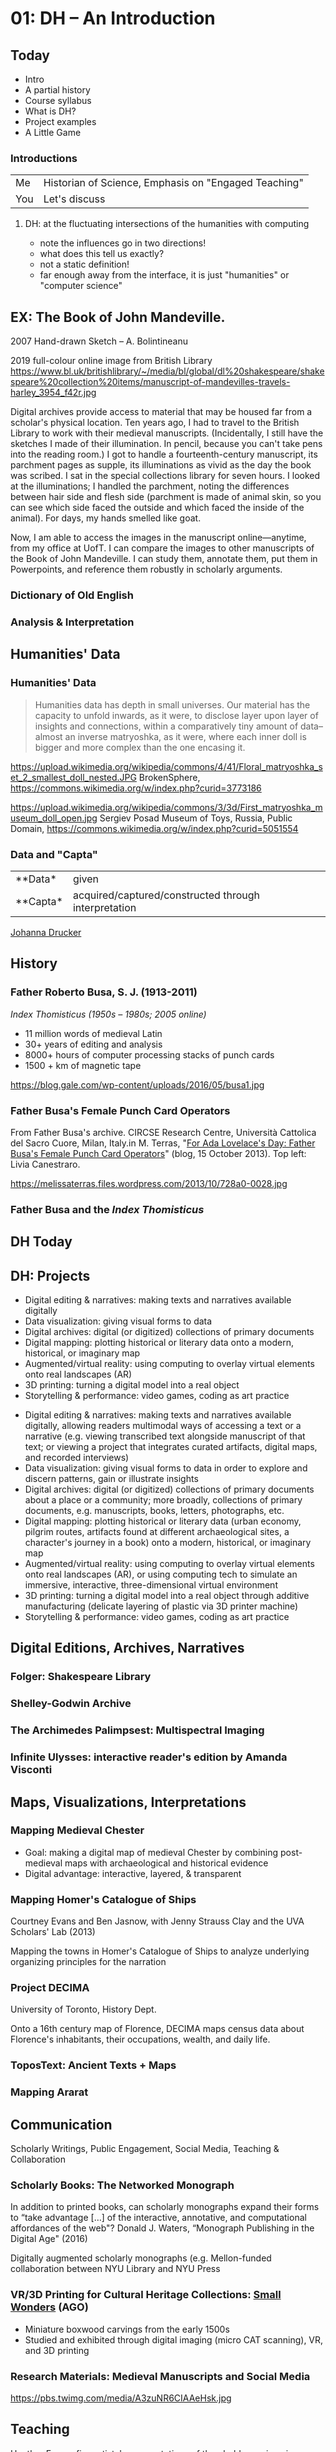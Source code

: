 #+STARTUP: customtime
#+HUGO_BASE_DIR: ./website/
#+HUGO_SECTION: slides
#+HUGO_STATIC_IMAGES: Images
#+HUGO_MENU: :menu main :parent Assignments
#+HUGO_AUTO_SET_LASTMOD: t
#+REVEAL_SINGLE_FILE: t
#+HUVEAL_BASEURL_PREFIX
* COMMENT Hugo Instructions
:PROPERTIES:
:CUSTOM_ID: hugo-instructions-16ed
:END:
- Every exportable entry must have the ~EXPORT_FILE_NAME~ property set before export.
- I should write some code to shunt this stuff to ox-huveal instead of ox-hugo.  This is a project for another time.
- interestingly, I probably don't want to set ox-hugo-auto-export-on-save for this file, because my most urgent need is going to be to export local reveal files.  Exporting to hugo -- or huveal if I can figure that out -- will be difficult.
- so, maybe I want to repurpose some of the auto-export code for use with my lectures!


** Check out this elisp code if you're having trouble

#+begin_src emacs-lisp
(use-package ox-hugo-auto-export)

#+end_src

#+RESULTS:


* 01: DH --  An Introduction
:PROPERTIES:
:EXPORT_FILE_NAME: 01-intro
:CUSTOM_ID: 01-dh--an-introduction-a964
:END:

** Today
:PROPERTIES:
:CUSTOM_ID: today-6959
:END:
 - Intro       
 - A partial history 
 - Course syllabus 
 - What is DH? 
 - Project examples
 - A Little Game
*** Introductions

| Me  | Historian of Science, Emphasis on "Engaged Teaching" |
| You | Let's discuss                                        |


**** DH: at the fluctuating intersections of the humanities with computing
   :PROPERTIES:
   :CUSTOM_ID: dh-at-the-fluctuating-intersections-of-the-humanities-with-computing
   :END:

[[./images/hum-cs-interface.svg]]
#+begin_notes
- note the influences go in two directions!
- what does this tell us exactly?
- not a static definition!
- far enough away from the interface, it is just "humanities" or "computer science"
#+end_notes
** EX: The Book of John Mandeville.
:PROPERTIES:
:CUSTOM_ID: british-library-ms.-harley-3954.-the-book-of-john-mandeville.
:END:
@@html:<div class="paired fragment appear">@@
2007 Hand-drawn Sketch -- A. Bolintineanu
[[./images/a-bolintineanu-sketch.jpg]]

@@html:</div><div class="paired fragment appear">@@
2019 full-colour online image from British Library
https://www.bl.uk/britishlibrary/~/media/bl/global/dl%20shakespeare/shakespeare%20collection%20items/manuscript-of-mandevilles-travels-harley_3954_f42r.jpg
@@html:</div>@@


#+begin_notes
Digital archives provide access to material that may be housed far from a scholar's physical location. Ten years ago, I had to travel to the British Library to work with their medieval manuscripts. (Incidentally, I still have the sketches I made of their illumination. In pencil, because you can't take pens into the reading room.) I got to handle a fourteenth-century manuscript, its parchment pages as supple, its illuminations as vivid as the day the book was scribed. I sat in the special collections library for seven hours. I looked at the illuminations; I handled the parchment, noting the differences between hair side and flesh side (parchment is made of animal skin, so you can see which side faced the outside and which faced the inside of the animal). For days, my hands smelled like goat.

Now, I am able to access the images in the manuscript online---anytime, from my office at UofT. I can compare the images to other manuscripts of the Book of John Mandeville. I can study them, annotate them, put them in Powerpoints, and reference them robustly in scholarly arguments.
#+end_notes


*** Dictionary of Old English
  :PROPERTIES:
  :CUSTOM_ID: dictionary-of-old-english
  :style: page-break-before:always; 
  :END:
[[./images/doe-a-to-i-20190505.png]]
*** Analysis & Interpretation
  :PROPERTIES:
  :CUSTOM_ID: analysis-interpretation
  :style: page-break-before:always; 
  :END:

[[./images/annot-vis.png]]

** Humanities' Data
:PROPERTIES:
:CUSTOM_ID: humanities-data
:style: page-break-before:always; 
:END:

[[./images/h-data-types-graphic.png]]

*** Humanities' Data
:PROPERTIES:
:CUSTOM_ID: humanities-data-1
:style: page-break-before:always; 
:END:

#+begin_quote
Humanities data has depth in small universes. Our material has the capacity to unfold inwards, as it were, to disclose layer upon layer of insights and connections, within a comparatively tiny amount of data--almost an inverse matryoshka, as it were, where each inner doll is bigger and more complex than the one encasing it.
#+end_quote

@@html:<div class="paired fragment appear">@@
https://upload.wikimedia.org/wikipedia/commons/4/41/Floral_matryoshka_set_2_smallest_doll_nested.JPG
BrokenSphere, https://commons.wikimedia.org/w/index.php?curid=3773186

@@html:</div><div class="paired fragment appear">@@
https://upload.wikimedia.org/wikipedia/commons/3/3d/First_matryoshka_museum_doll_open.jpg
Sergiev Posad Museum of Toys, Russia, Public Domain, https://commons.wikimedia.org/w/index.php?curid=5051554
@@html:</div>@@



*** Data and "Capta"
:PROPERTIES:
:CUSTOM_ID: data-in-medieval-studies
:style: page-break-before:always; 
:END:


| **Data*  | given                                                |
| **Capta* | acquired/captured/constructed through interpretation |

[[http://www.digitalhumanities.org/dhq/vol/5/1/000091/000091.html][Johanna Drucker]]

** History
:PROPERTIES:
:CUSTOM_ID: history
:END:

[[./images/dh-timeline.png]]

*** Father Roberto Busa, S. J. (1913-2011)
:PROPERTIES:
:CUSTOM_ID: father-roberto-busa
:END:

@@html:<div class="paired fragment appear">@@
 /Index Thomisticus (1950s -- 1980s; 2005 online)/

- 11 million words of medieval Latin
- 30+ years of editing and analysis
- 8000+ hours of computer processing stacks of punch cards
- 1500 + km of magnetic tape
@@html:</div><div class="paired fragment appear">@@
https://blog.gale.com/wp-content/uploads/2016/05/busa1.jpg
@@html:</div>@@


*** Father Busa's Female Punch Card Operators
:PROPERTIES:
:CUSTOM_ID: punch-1
:END:

#+ATTR_HTML: :class paired
From Father Busa's archive. CIRCSE Research Centre, Università Cattolica del Sacro Cuore, Milan, Italy.in M. Terras, "[[https://melissaterras.org/2013/10/15/for-ada-lovelace-day-father-busas-female-punch-card-operatives/][For Ada Lovelace's Day: Father Busa's Female Punch Card Operators]]" (blog, 15 October 2013). Top left: Livia Canestraro.

#+ATTR_HTML: :class paired
https://melissaterras.files.wordpress.com/2013/10/728a0-0028.jpg

*** Father Busa and the /Index Thomisticus/
:PROPERTIES:
:CUSTOM_ID: father-busa-and-the-index-thomisticus
:END:
[[./images/index-thom-online.png]]
** DH Today
:PROPERTIES:
:CUSTOM_ID: flower-1
:END:

[[./images/dh-flower.png]]
**  
:PROPERTIES:
:CUSTOM_ID: -ec62
:END:
 [[./images/dh-flower-plus.png]]


** DH: Projects
:PROPERTIES:
:CUSTOM_ID: dh-projects
:END:
- Digital editing & narratives: making texts and narratives available digitally
- Data visualization: giving visual forms to data 
- Digital archives: digital (or digitized) collections of primary documents
- Digital mapping: plotting historical or literary data  onto a modern, historical, or imaginary map
- Augmented/virtual reality: using computing to overlay virtual elements onto real landscapes (AR)
- 3D printing: turning a digital model into a real object
- Storytelling & performance: video games, coding as art practice

#+begin_notes
- Digital editing & narratives: making texts and narratives available digitally, allowing readers multimodal ways of accessing a text or a narrative (e.g. viewing transcribed text alongside manuscript of that text; or viewing a project that integrates curated artifacts, digital maps, and recorded interviews)
- Data visualization: giving visual forms to data in order to explore and discern patterns, gain or illustrate insights
- Digital archives: digital (or digitized) collections of primary documents about a place or a community; more broadly, collections of primary documents, e.g. manuscripts, books, letters, photographs, etc.
- Digital mapping: plotting historical or literary data (urban economy, pilgrim routes, artifacts found at different archaeological sites, a character's journey in a book) onto a modern, historical, or imaginary map
- Augmented/virtual reality: using computing to overlay virtual elements onto real landscapes (AR), or using computing tech to simulate an immersive, interactive, three-dimensional virtual environment
- 3D printing: turning a digital model into a real object through additive manufacturing (delicate layering of plastic via 3D printer machine)
- Storytelling & performance: video games, coding as art practice

#+end_notes

** Digital Editions, Archives, Narratives
:PROPERTIES:
:CUSTOM_ID: digital-editions-archives-narratives
:END:

*** Folger: Shakespeare Library
:PROPERTIES:
:CUSTOM_ID: folger-shakespeare-library
:END:
[[./images/folger.png]]

*** Shelley-Godwin Archive
:PROPERTIES:
:CUSTOM_ID: shelley-godwin-archive
:END:
[[./images/shelley-g.png]]

*** The Archimedes Palimpsest: Multispectral Imaging
:PROPERTIES:
:CUSTOM_ID: the-archimedes-palimpsest-multispectral-imaging
:END:
[[./images/a-palimpset.jpg]]

*** Infinite Ulysses: interactive reader's edition by Amanda Visconti
:PROPERTIES:
:CUSTOM_ID: infinite-ulysses-interactive-readers-edition-by-amanda-visconti
:END:
[[./images/ulysses.png]]

** Maps, Visualizations, Interpretations
:PROPERTIES:
:CUSTOM_ID: maps-visualizations-interpretations
:END:

*** Mapping Medieval Chester
:PROPERTIES:
:CUSTOM_ID: mapping-medieval-chester
:END:

- Goal: making a digital map of medieval Chester by combining post-medieval maps with archaeological and historical evidence
- Digital advantage: interactive, layered, & transparent
[[./images/chester.png]]

*** Mapping Homer's Catalogue of Ships
:PROPERTIES:
:CUSTOM_ID: mapping-homers-catalogue-of-ships
:END:
@@html:<div class="paired">@@
Courtney Evans and Ben Jasnow, with Jenny Strauss Clay and the UVA Scholars' Lab (2013)

Mapping the towns in Homer's Catalogue of Ships to analyze underlying organizing principles for the narration
@@html:</div><div class="paired">@@
[[./images/ships.png]]
@@html:</div>@@


*** Project DECIMA
:PROPERTIES:
:CUSTOM_ID: project-decima
:END:

University of Toronto, History Dept.

Onto a 16th century map of Florence, DECIMA maps census data about Florence's inhabitants, their occupations, wealth, and daily life.

[[./images/decima.png]]   
*** ToposText: Ancient Texts + Maps
:PROPERTIES:
:CUSTOM_ID: topostext-ancient-texts-maps
:END:
[[./images/ttext.png]]
*** Mapping Ararat
:PROPERTIES:
:CUSTOM_ID: mapping-ararat
:END:
[[./images/ararat.png]]
** Communication
:PROPERTIES:
:CUSTOM_ID: communication
:END:

Scholarly Writings, Public Engagement, Social Media, Teaching & Collaboration

*** Scholarly Books: The Networked Monograph
:PROPERTIES:
:CUSTOM_ID: scholarly-books-the-networked-monograph
:END:
@@html:<div class="paired">@@

 In addition to printed books, can scholarly monographs expand their forms to “take advantage [...] of the interactive, annotative, and computational affordances of the web"? Donald J. Waters, “Monograph Publishing in the Digital Age" (2016)

Digitally augmented scholarly monographs (e.g. Mellon-funded collaboration between NYU Library and NYU Press
@@html:</div><div class="paired">@@
[[./images/n-monograph.jpg]]
@@html:</div>@@

*** VR/3D Printing for Cultural Heritage Collections: [[http://boxwood.ago.ca/][Small]] [[https://www.youtube.com/watch?v=Mc4MA8srQDM][Wonders]] (AGO)
:PROPERTIES:
:CUSTOM_ID: vr3d-printing-for-cultural-heritage-collections-small-wonders-ago
:END:

- Miniature boxwood carvings from the early 1500s
- Studied and exhibited through digital imaging (micro CAT scanning), VR, and 3D printing
[[./images/small-wonders.jpg]]

*** Research Materials: Medieval Manuscripts and Social Media
:PROPERTIES:
:CUSTOM_ID: research-materials-medieval-manuscripts-and-social-media
:END:

#+CAPTION: Cat paws in a fifteenth-century manuscript (photo taken at the Dubrovnik archives by @EmirOFilipovic, disseminated by Eric Kwakkel)
https://pbs.twimg.com/media/A3zuNR6CIAAeHsk.jpg
** Teaching
:PROPERTIES:
:CUSTOM_ID: section-7
:END:

Heather Eason: five artists' representations of threshold crossings in Dante's /Inferno/. Omeka/Neatline undergraduate student project.

[[./images/inferno.png]]
#+begin_notes
Heather Eason: five artists' representations of threshold crossings in Dante's /Inferno/--the unknown illustrator of the fourteenth-century MS Holkham misc. 48; Priamo della Quercia of the fifteenth-century Yates Thompson MS 36; Gustave Doré; Salvador Dalí; and Dante himself.

#+end_notes

*** Collaboration & Infrastructures
:PROPERTIES:
:CUSTOM_ID: collaboration-infrastructures
:END:
[[./images/edgi-wm.png]]

** Course Syllabus
:PROPERTIES:
:CUSTOM_ID: course-syllabus
:END:

** Let's Play a Game!
:PROPERTIES:
:CUSTOM_ID: let's-play-a-game-670e
:END:

[[https://twinery.org/2/#!/stories/dbeebaff-c046-41b3-96eb-7a4ca799eef7/play][Navigate here]]

[[https://twinery.org/2/#!/stories/dbeebaff-c046-41b3-96eb-7a4ca799eef7][Let's Look at the code]]

[[https://twinery.org/2/][Now Build Your Own Stories]]

* 02: Anatomy of DH Projects
:PROPERTIES:
:EXPORT_FILE_NAME: 02-anatomy-dh-projects
:END:

**  Today
- How do we Think about Technology?
- Very Basic Design Parameters
- Data and Data Models
- Assignment 1

** Why "Anatomy of DH"?
- Design & evaluation of DH projects specifically
- Design & evaluation of projects (digital and otherwise) more generally
- Understanding of knowledge production in digital environments

***  DH pipelines
[[./images/dh-arrow.svg]]

*** Tools & Technologies
https://imgs.xkcd.com/comics/tasks_2x.png

*** Technology in DH
- New or existing? Software ecology?
- Open-source?
  - GNU General Public License (GPL):  source code for an application is freely available for study & modification– “as long as further developments and applications are put under the same licence
- Widely adopted? By your colleagues/ collaborators?
- User base: humanities? Industry? Institutions?
- Prerequisites:  
  - Data formats
  - Tech stack (other software)
  - Server space
  - Training

*** Choosing a Tool
[[./images/dh-tool-decisions.png]]

*** Affordances
#+begin_quote
Affordances of a technology = properties of a technology that enable certain tasks; tasks that users can perform with a technology (e.g. query, search, analysis, visualization)
  - [[http://www.oed.com.myaccess.library.utoronto.ca/view/Entry/263548?redirectedFrom=affordance&][OED]], Accessed <2019-05-06 Mon>
#+end_quote
#+begin_quote
2002 /[[https:/newyorker.com][New Yorker]]/ 25 Mar. 93/1 Digital documents..have their own affordances. They can be easily searched, shared, stored, accessed remotely... But they lack the affordances that really matter to a group of people working together.

#+end_quote

** Users, Readers, Communities

*** COMMENT Technology-in-practice (Wanda Orlikowski)
#+begin_src  dot :file ./images/tech-in-practice-1.svg :exports results
digraph {
bgcolor="#ffffff00" # RGBA (with alpha)
node [shape=box,style="filled,rounded",color="black",fillcolor="#356abf",fontcolor="white",fontname="Liberation Sans", fontsize=25, margin=0.5, penwidth=3];
edge [arrowhead="none", color="#356abf", penwidth=3];
U [label="User Community"];
T [label="Technology in Practice"];
O [label="Organizational\n Culture"];
T2 [label="Technology\n\n"];
U -> T;
T -> O;
T -> T2;
}
#+end_src

#+RESULTS:
[[file:./images/tech-in-practice.svg]]

*** Technology-in-practice (Wanda Orlikowski)
:PROPERTIES:
:ID:       t-i-p-2
:END:

#+begin_quote
The notion of “technology-in-practice" suggests that the technology is not just the machinery, digital or analog, but on the one hand @@html:<span style="color:red;">the organizational or institutional culture around it,@@ and on the other hand, @@html:<span style="color:red;">the needs and practices of its user community@@. Organizational culture and user community create a “behavioural and interpretive template" for the use of a technology. 

Technology-in-practice:  not only the technology itself, but “the ways it is extended, adapted, used, and misused by a specific user community—whether by ignoring an entire set of functions, or by extending its functionality through plugins or customizations, or by using it for purposes never foreseen by its designers. More briefly, technology-in-practice is “@@html:<span style="color:red;">what people actually do with the technological artifact in their recurrent, situated practices@@." 

(Orlikowski, Wanda J. “[[https:/@@html:<span style="color:red;">/www.jstor.org/stable/2640412][Using Technology and Constituting Structures: A Practice Lens for Studying Technology in Organizations]]." /Organization Science/, vol. 11, no. 4, 2000, pp. 404–428.)
#+end_quote

*** Technology-in-practice (DH)
:PROPERTIES:
:EXPORT_FILE_NAME: t-i-p-dh
:END:
DH:  technology-in-practice is software and data as used by scholarly communities of practice, within institutional and disciplinary concerns and constraints, in conversation with audiences.


*** Technology-in-practice 
:PROPERTIES:
:EXPORT_FILE_NAME: t-i-p-3
:END:

#+begin_src  dot :file ./images/tech-in-practice2.svg :exports results
digraph {
bgcolor="#ffffff00" # RGBA (with alpha)
node [shape=box,style="filled,rounded",color="white",fillcolor="#356abf",fontcolor="white",fontname="Liberation Sans", fontsize=25, margin=0.5, penwidth=3];
D [label="Data + Software"]
T [label="Technology in Practice"]
D -> T
T -> "Institutional concerns \n& Constraints"
T -> "Disciplinary scholarly \ncommunity"
}
#+end_src

#+RESULTS:
[[file:./images/tech-in-practice2.svg]]

*** Users and Intended Audiences
#+begin_quote
[E]ven doorknobs have politics in that they may be round, requiring a human hand to turn them, or shaped as levers, such that a person with a prosthetic limb or an armload of groceries with one free elbow can still successfully use them. This is more than simply a matter of utility. Both designs are political in that they presume and construct different kinds of worlds, with the round doorknob presuming a world in which everyone’s bodies are the same, and in which hands with opposable thumbs and sufficient grip strength are always available (Galey, Alan, and Stan Ruecker. “How a Prototype Argues." /Literary and Linguistic Computing/ 25.4 (2010): 405-24. Web. 6 Feb. 2017.

#+end_quote
*** What groups of users/readers are invited in?  What groups of users/readers are shut out?  
Consider:  
- [ ] expertise & interest; scholars & laypersons
- [ ] use of e.g. assistive technologies like screen readers, speech recognition, close captioning, etc.
- [ ] level of technical training (or lack of it)
- [ ] limited access to (powerful) computers
- [ ] limited internet bandwidth
- [ ] Tradeoffs & compromises


*** User Experience, Interfaces, & Display
  :PROPERTIES:
  :CUSTOM_ID: user-experience-interfaces-display
  :style: page-break-before:always; 
  :END:

- UX (user experience) & usability testing
- User stories: descriptions, from a user's perspective, of a tool: who they are, what they want the tool to do, in what order...

** Data


*** Humanities Data
:PROPERTIES:
:CUSTOM_ID: humanities-data-0
:END:

[[./images/h-data-types-graphic.png]]

*** Humanities Data
  :PROPERTIES:
  :CUSTOM_ID: humanities-data-1
  :END:

| Unstructured   | A corpus of literary texts       |
| Semistructured | TEI-encoded text                 |
| Structured     | Spreadsheet of catalogue entries |
|                | GIS data of locations on a map   |

*** Humanities Data: Unstructured
  :PROPERTIES:
  :CUSTOM_ID: humanities-data-unstructured
  :END:
[[./images/mandeville-cover-page.png]]
*** Humanities Data: Semi-structured
  :PROPERTIES:
  :CUSTOM_ID: humanities-data-semi-structured
  :style: page-break-before:always; 
  :END:

  #+begin_src xml
  <msDesc>
    <msIdentifier>
      <settlement>Oxford
      </settlement>
      <repository>Bodleian Library
      </repository>
      <idno>MS. Add. A. 61
      </idno>
    </msIdentifier>
    <msContents>
      <p>
        <quote>Hic incipit Bruitus Anglie,
        </quote> the
        <title>De origine et gestis  Regum Angliae
        </title> of Geoffrey of Monmouth (Galfridus Monumetensis): beg.
        <quote>Cum mecum multa &amp; de multis.
        </quote> In Latin.
      </p>
    </msContents>
    <physDesc>
      <p>
        <material>Parchment
        </material>: written in more than one hand: 7¼ x 5⅜ in., I + 55 leaves, in double columns: with a few coloured capitals.
      </p>
    </physDesc>
  </msDesc>
  
  #+end_src

*** Humanities Data: Structured
  :PROPERTIES:
  :CUSTOM_ID: humanities-data-structured
  :END:
[[./images/dc-ss-list.png]]
*** Humanities Data
  :PROPERTIES:
  :CUSTOM_ID: humanities-data-3
  :END:

- “Big? Smart? Clean? Messy?" (Christof Schöch)
- “Computationally tractable" (Miriam Posner)

*** 
  :PROPERTIES:
  :CUSTOM_ID: section-3
  :END:
[[./images/data-oed.png]]
*** Humanities Data:
  :PROPERTIES:
  :CUSTOM_ID: humanities-data-4
  :END:

- What “counts" cannot necessarily be counted
- Data representation = interpretation:
  - The process of modelling and collecting our data is an interpretive process that is shaped by our choices re. what aspects of the data we model; by our research question, argument, perspective, discipline, social context, institutional context, tools available etc.

*** Humanities Data: Drucker
  :PROPERTIES:
  :CUSTOM_ID: humanities-data-drucker
  :END:

- *Sciences* vs. *humanities*: “assumptions of *knowledge as observer-independent and certain*, rather than *observer co-dependent and interpretative*. [...] To begin, the concept of *data as a given* has to be rethought through a humanistic lens and characterized as *capta, taken and constructed*." (Johanna Drucker, “Humanities Approaches to Graphical Display.")

*** Humanities Data: Posner
  :PROPERTIES:
  :CUSTOM_ID: humanities-data-posner
  :END:
It would be possible to enumerate all of the filmic conventions that recall the conventions of melodrama. Is there a villain? Is there a heroine? Are good and evil depicted in stark, black-and-white terms? You could even build a dataset like this and use it to show how film changed over time.
| Title                 | Year | Virtuous Heroine | Cruel Villain | Terrible evil | Heroine in peril | Broad gestures |
| The Lonedale Operator | 1911 | x                | x             | x             | x                | x              |
| Birth of a Nation     | 1915 | x                | x             | x             | x                | x              |
| Get Rick Quick        | 1912 | x                |               |               |                  | x              |
But, seriously, who cares? There’s just such a drastic difference between the richness of the actual film and the data we’re able to capture about it.
*** Humanities Data: Posner
  :PROPERTIES:
  :CUSTOM_ID: humanities-data-posner-1
  :END:

- “When you call something data, you imply that it exists in discrete, fungible units; that it is computationally tractable; that its meaningful qualities can be enumerated in a finite list; that someone else performing the same operations on the same data will come up with the same results. This is not how humanists think of the material they work with." ([[http://miriamposner.com/blog/humanities-data-a-necessary-contradiction/][http://miriamposner.com/blog/humanities-data-a-necessary-contradiction/]])


*** Humanities' Data
:PROPERTIES:
:CUSTOM_ID: humanities-data-10
:style: page-break-before:always; 
:END:

#+begin_quote
Humanities data has depth in small universes. Our material has the capacity to unfold inwards, as it were, to disclose layer upon layer of insights and connections, within a comparatively tiny amount of data--almost an inverse matryoshka, as it were, where each inner doll is bigger and more complex than the one encasing it.
#+end_quote

@@html:<div class="paired fragment appear">@@
https://upload.wikimedia.org/wikipedia/commons/4/41/Floral_matryoshka_set_2_smallest_doll_nested.JPG

BrokenSphere, https://commons.wikimedia.org/w/index.php?curid=3773186

@@html:</div><div class="paired fragment appear">@@
https://upload.wikimedia.org/wikipedia/commons/3/3d/First_matryoshka_museum_doll_open.jpg

Sergiev Posad Museum of Toys, Russia, Public Domain, https://commons.wikimedia.org/w/index.php?curid=5051554
@@html:</div>@@



** Data Models
  :PROPERTIES:
  :CUSTOM_ID: data-models
  :END:

- Data model: abstract representation of things or processes
- Data model: choice of virtual entities, relationships, properties/aspects \rarr “toy universe"
- Data model: top row of your spreadsheet

*** Metadata
  :PROPERTIES:
  :CUSTOM_ID: metadata
  :END:
@@html:<div class="paired fragment appear">@@
- Metadata is structured data describing data. Think Author, Title, Date, Subject in your online library catalogue
- Standard metadata schemas include Dublin Core, MARC, and MODS (each of these schemas has a different set of information it collects).
@@html:</div><div class="paired fragment appear">@@

[[./images/hokusai-peonies-dc.png]]
[[https://www.europeana.eu/portal/en/record/08533/artifact_aspx_id_1059.html?q=hokusai#dcId=1557175241529&p=1][Europeana Art Nouveau Exhibition.]] Individual record: Hokusai, /Peonies and Butterfly./

Individual item metadata includes title, creator, description, source, rights, etc: the elements of the Dublin Core metadata schema.
@@html</div>@@
#+begin_notes
Each record of an archive is described by metadata: structured data about data. For example, think about your library's online catalogue: it contains the records of books, with fields like Author, Title, Publisher, Editor, Date. If you use standard metadata schemas, like Dublin Core, MARC, or MODS, your data will be discoverable and interoperable with aggregators and library catalogues.
#+end_notes
*** Oops! Custom Metadata
  :PROPERTIES:
  :CUSTOM_ID: section-4
  :END:
[[./images/dh-custom-md.png]]
Custom metadata schema: /Digital Atlas of Roman and Medieval Civilizations/ (Anglo-Saxon Rural Settlements: Eynsham)

*** Metadata Standards
  :PROPERTIES:
  :CUSTOM_ID: metadata-standards
  :END:
https://imgs.xkcd.com/comics/standards.png
*** Vocabulary and Ontology
- *Controlled vocabulary*: set of permitted literal values to describea given entity (e.g. chairs: desk chairs, rolling chairs, step stools, kitchen table chairs); may include categorization
- *Ontology*: making explicit the relationships between values in controlled vocabularies

*** Vocabulary and Ontology
  :PROPERTIES:
  :CUSTOM_ID: section-5
  :END:

#+begin_src  dot :file ./images/chairs.svg :exports results
digraph {
bgcolor="#ffffff00" # RGBA (with alpha)
node [shape=box,style="filled,rounded",color=".7 .3 1.0"];
node [shape=box,style="filled,rounded",color="white",fillcolor="#356abf",fontcolor="white",fontname="Liberation Sans", fontsize=18, margin=0.2, penwidth=3];
edge [arrowhead="none", color="#356abf", penwidth=3];
"Chairs" -> "No Legs"
"Chairs" -> "One Leg"
"Chairs" -> "More Legs"
"No Legs" -> "Rock"
"One Leg" -> "Bar Stool"
"More Legs" -> "Three-legged Stool"
"More Legs" -> "Desk Chair"
"More Legs" -> "Rolling Chair"
}
#+end_src

#+RESULTS:
[[file:./images/chairs.svg]]

*** Controlled Vocabulary
:PROPERTIES:
:CUSTOM_ID: controlled-vocabulary
:END:

#+begin_quote
“A controlled vocabulary is an organized arrangement of words and phrases used to catalog content and/or to retrieve content through browsing or searching. It typically includes preferred and variant terms and has a defined scope or describes a specific domain. [...] While capturing the richness of variant terms, controlled vocabularies also promote consistency in preferred terms and the assignment of the same terms to similar content."
 https://www.getty.edu/research/publications/electronic_publications/intro_controlled_vocab/what.pdf  
#+end_quote
[[./images/black-death.png]]
*** Authority Control
  :PROPERTIES:
  :CUSTOM_ID: authority-control
  :END:

- The practice of systematizing controlled vocabularies so descriptors of entities are unique, non-overlapping, and consistently used--e.g. having an accepted set of “correct" subject headings

*** James Joyce
  :PROPERTIES:
  :CUSTOM_ID: james-joyce
  :END:
[[./images/joyce-vocab.png]]
*** 
  :PROPERTIES:
  :CUSTOM_ID: section-6
  :END:

*James Joyce: unique resource identifier*
[[./images/joyce-vocab.png]]
*** ACTION 
  :PROPERTIES:
  :CUSTOM_ID: section-7
  :END:

*** Gazetteers: 
  :PROPERTIES:
  :CUSTOM_ID: gazetteers-place-name-dictionaries-maps-atlases-uris
  :style: page-break-before:always; 
  :END:

- place name dictionaries + maps + atlases + URIs (https://pleiades.stoa.org/places/570491)
- for time: (https://perio.do/en/)

*** Research Data: Life Cycle
  :PROPERTIES:
  :CUSTOM_ID: research-data-life-cycle
  :style: page-break-before:always; 
  :END:

@@html:<div class="paired">@@
[[./images/dh-lifecycle.jpg]]
@@html:</div><div class="paired">@@
 Research Data Life Cycle: https://blogs.ntu.edu.sg/lib-datamanagement/data-lifecycle/
   
@@html:</div><@@
*** ACTION Research Data: Life Cycle
  :PROPERTIES:
  :CUSTOM_ID: research-data-life-cycle-1
  :style: page-break-before:always; 
  :END:
@@html:<div class="paired">@@
[[./images/dh-lc2.png]]
@@html:</div><div class="paired fragment appear">@@
Go back and pick up what you missed

Revise data model
@@html:</div>@@
*** “Data is always a partial representation of the object of study" (Schoch)
  :PROPERTIES:
  :CUSTOM_ID: data-is-always-a-partial-representation-of-the-object-of-study-schoch
  :style: page-break-before:always; 
  :END:

- “Data is always a partial representation of the object of study" (Schoch)
- Failure-, incompleteness-, and pessimism-based approaches to data collection, modelling, analysis, and preservation

*** Preservation-Ready Data
  :PROPERTIES:
  :CUSTOM_ID: preservation-ready-data
  :style: page-break-before:always; 
  :END:
Data: accessible, usable, readable, preservable
- Human-readable and human-editable
- Separable from technical platforms
- Described via metadata standards used in your discipline
- Contextualized in clear documentation
- Housed in non-proprietary, open source standards and technologies
- Saved in, or reducible to, simple formats: .txt, TEI P5, .csv, JSON, .pdf, .jpg, tiff
- Embedded in your disciplinary community

**  DH pipelines
[[./images/dh-arrow.svg]]

** Reflection 1: DH Project Profile
[[https://q.utoronto.ca/courses/99251/assignments/168376][Quercus Link]]

* 03: Omeka and The Final Assignment
:PROPERTIES:
:EXPORT_FILE_NAME: 03-omeka-and-assignment
:END:

** Today
- Assignment Discussion
- Omeka Introduction
- Rare Books Visit

** Assignment

[[http://localhost:1313/wdw235/assignment/book-project-assignment/][online]] or [[https://q.utoronto.ca/courses/99251/assignments/170176][on Quercus]]
** Getting Started with omeka.net
- Go to [[https://omeka.net][omeka.net]], and [[https://www.omeka.net/signup][click on signup]]
    - Choose the Basic plan (free option at the very bottom) and fill in your information.
  - You'll need to provide an email address for the link to activate your account.
  - Once you've signed up, check your email for the link to activate your account.
  - Your activation link will take you to the Dashboard of your Omeka account.
- Click on Add a Site. Give it your first and last name (for example, my site is called mattprice.omeka.net).
- Congratulations! You now have an empty Omeka site.

** Omeka!
@@html:<div class="paired">@@
- "Wordpress for Museums"
- Designed *especially* for projects with strict metadata requirements, e.g.: archives of books, images, etc
- Free to Use
- Open Source ([[https://github.com/omeka/Omeka/blob/master/license.txt][GPL 3]])
- Widely used in libraries & classrooms
@@html:</div><div class="paired">@@
[[https://omeka.org/images/omeka-logo.png]]
@@html:</div>@@

*** Items and Collections
@@html:<div class="paired">@@
- Users can curate [[https://omeka.org/classic/docs/Content/Collections/][collections]] of digital [[https://omeka.org/classic/docs/Content/Items/][items]]
- Each Item has rich [[https://omeka.org/classic/docs/Content/Working_with_Dublin_Core/][metadata]]
@@html:</div><div class="paired">@@
[[./images/omeka-md.png]]
@@html:</div>@@

*** Exhibits
:PROPERTIES:
:ID:       41fcc1bc-3677-4edd-ace1-5c23aec0dd31
:END:
@@html:<div class="paired">@@
- Through its [[https://omeka.org/classic/docs/Plugins/ExhibitBuilder/][Exhibit]] plugin, Omeka lets users tell stories with their collections.
- Users can arrange items from their collections into multimedia essays, using the “Lego bricks" of the archive to tell stories and make arguments.
 @@html:</div><div class="paired">@@
[[./images/martha.png]]

@@html:</div>@@

** Omeka Building Blocks
- Items :: individual pieces of content
- Metadata :: information about an item -- "[[http://www.dublincore.org/resources/metadata-basics/][Dublin Core]]" Standard
- Collections :: groups of items; each item is in exactly one collection
- Exhibits :: narratives woven around items.  

*** Heroes and Villains:  [[https://silveragecomics.uncc.edu/][SilverAge Comics]]
  :PROPERTIES:
  :CUSTOM_ID: heroes-and-villains-silver-age-comics
  :style: page-break-before:always; 
  :END:

- *Heroes and Villains* is a digital archive of Silver Age superhero comic books from J. Murrey Atkins Library Special Collections. Credits: Marc Bess, J. Murrey Atkins Library Digital Scholarship Lab, UNC Charlotte.
[[./images/silver.png]]
*** Items
@@html:<div class="paired">@@
- Items are the building blocks of Omeka sites. They alwyas have metadata (Title, Description, Sourc,e Date, etc.) and often have digital files attached (images, documents, etc.)
@@html:</div><div class="paired">@@
[[./images/hulk-item.png]]
@@html:</div>@@

*** Metadata
@@html:<div class="paired">@@
- Structured data about data
- Omeka uses Dublin Core, which is a widely-used international standard
@@html:</div><div class="paired">@@
[[./images/hulk-md.png]]
@@html:</div>@@

*** Collections
@@html:<div class="paired">@@
- logical/hierarchical groupings of items (like "folders" in your computer desktop)
- Each item can be in only one collection
@@html:</div><div class="paired">@@
[[./images/omeka-coll.png]]
@@html:</div>@@

*** Exhibits
@@html:<div class="paired">@@
- narratives that tell the story of some items & explain their significance. It's important to highlight exhibits in an omeka site, since Omeka can be hard to navigate without them.  
@@html:</div><div class="paired">@@
[[./images/omeka-exhibit.png]]
@@html:</div>@@

*** Exhibits
[[./images/silver-age.png]]

** Add an Item
@@html:<div class="paired">@@
- got to "dashboard" and select "Items"
- select "Add an Item"
@@html:</div><div class="paired">@@
[[./images/omeka-add-item.png]]
@@html:</div>@@

*** Add an Item: Dublin Core Metadata

- In the Item's fields, enter the metadata: Title, Subject, Description, etc. Before you add items to your collection, you will have figured out how the Dublin Core metadata schema applies to your particular data: consistency across your collection is key.
- For example, for medieval manuscripts, you can list authors of the texts under Author: but what of known scribes, who may have also intervened in the text? Are they Authors or Publishers or Contributors? Pick what makes sense and apply it consistently.
- For details on Dublin Core :
- http://dublincore.org/documents/dces/
- If you wish the Item to be visible on the public view of the site, check “Public" (under “Add Item").
- Click “Add Item" (green, right).

*** Add an item: Dublin Core Metadata
  :PROPERTIES:
  :CUSTOM_ID: add-an-item-dublin-core-metadata-1
    :END:

- In this assignment, you are responsible for the following fields (and some may have to stay blank):
- Title;
- Description (a paragraph recording your description of the object, in your own words: 100-200 words)
- Creator;
- Source (can be e.g. manuscript or book or collection);
- Publisher;
- Date;
- Rights (i.e. who owns copyright -- language here will vary strongly depending on institution the items come from, and that is not an error on the students' part);
- Format material, e.g. bronze, parchment, etc.);
- Language;
- Coverage (place where the object is from/was made).

*** Add an Item: Success
  :PROPERTIES:
  :CUSTOM_ID: add-an-item-success
  :style: page-break-before:always; 
  :END:

@@html:<div class="paired">@@
- Success: our trial item (“New Item") was created and added to the digital collection!
@@html:</div><div class="paired">@@
[[./images/omeka-success.png]]
@@html:</div>@@

*** Add an Image to the Item
  :PROPERTIES:
  :CUSTOM_ID: add-an-image-to-the-item
  :style: page-break-before:always; 
  :END:

@@html:<div class="paired">@@
- Go to the Items and select the “Edit" option under your Item

@@html:</div><div class="paired">@@
[[./images/omeka-add-image.png]]
@@html:</div>@@

*** Add an Image to the Item
@@html:<div class="paired">@@
- From the top horizontal row of options of the Item: select Files Choose File
- Upload your image
- Save changes

@@html:</div><div class="paired">@@
[[./images/omeka-add-file.png]]
@@html:</div>@@

** Collections
@@html:<div class="paired">@@
- Collections are logical groupings or “folders" of Items. An item can be in only one Collection at a time.
- Go to Dashboard and select “Collections"
- Select “Add a Collection"
- Fill in the metadata elements as desired, as for Item. (Everything in Omeka has metadata: it is turtles all the way down.)

@@html:</div><div class="paired">@@
[[./images/omeka-new-coll.png]]
@@html:</div>@@

*** Collections
@@html:<div class="paired">@@
- Collections are logical groupings or “folders" of Items. An item can be in only one Collection at a time.
- Go to Dashboard and select “Collections"
- Select “Add a Collection"
- Please use *WDW235 -- Your Last Name* as your Collection title.
@@html:</div><div class="paired">@@
[[./images/omeka-new-coll.png]]
@@html:</div>@@

** Add an Exhibit: Plan
  :PROPERTIES:
  :CUSTOM_ID: add-an-exhibit-plan
  :style: page-break-before:always; 
  :END:

- The Exhibit is a narrative pathway through the collection; or, if you will, a digital essay based on the items in your collection.
- First write the prose for your exhibit and decide what items need to appear in it.
- To look pretty in the Exhibit, the items need to have picture or video files attached.
- Save your prose in a separate file.
- Put your immortal prose somewhere safe. *Omeka Exhibits cannot be exported automatically: and if you ever delete yours in error, there is no getting it back.*

*** Add an Exhibit: Structure
  :PROPERTIES:
  :CUSTOM_ID: add-an-exhibit-structure
  :style: page-break-before:always; 
  :END:

@@html:<div class="paired">@@
An Omeka Exhibit has:

- An overview page: displays an abstract (summary) of your exhibit
- Pages: sections of your exhibit; these display text as well as items (remember, to look pretty, the items need to have files attached)
- In each Page: blocks
- Pages are about content; Blocks are about layout/format

You get to decide the content and layout of your pages.

@@html:</div><div class="paired">@@
[[./images/omeka-ww.png]]
@@html:</div>@@
*** Add an Exhibit: Creation
  :PROPERTIES:
  :CUSTOM_ID: add-an-exhibit-creation
  :style: page-break-before:always; 
  :END:
@@html:<div class="paired">@@

- Go to the Dashboard and click on Exhibits.
- Click Add an Exhibit.

@@html:</div><div class="paired">@@
[[./images/omeka-ex-create.png]]
@@html:</div>@@
*** Add an Exhibit: Metadata
  :PROPERTIES:
  :CUSTOM_ID: add-an-exhibit-metadata
  :style: page-break-before:always; 
  :END:
@@html:<div class="paired">@@

- Every Exhibit has metadata.
- Title displays as the Exhibits title.
- Slug forms the URL.
- Description is an abstract of the Exhibit that appears on its first page.

@@html:</div><div class="paired">@@
[[./images/omeka-ex-det.png]]
@@html:</div>@@
*** Add an Exhibit: Structure
  :PROPERTIES:
  :CUSTOM_ID: add-an-exhibit-structure-1
  :style: page-break-before:always; 
  :END:

- The Exhibit consists of Pages.
- Each Page is a section of your Exhibit.
- To build your Exhibit, start adding Pages by clicking the Add Page green button.

*** Add an Exhibit: Pages
  :PROPERTIES:
  :CUSTOM_ID: add-an-exhibit-pages
  :style: page-break-before:always; 
  :END:

@@html:<div class="paired">@@
Each Page may consist of multiple blocks:

- Text and an item block
- A gallery of items block
- Text block

To create a new Block, click on the desired layout. This block will be added as a section of this page. Your page can contain as many blocks as you like; you can drag them around to rearrange them.

@@html:</div><div class="paired">@@
[[./images/omeka-add-block.png]]
@@html:</div>@@

*** Add an Exhibit: Blocks
  :PROPERTIES:
  :CUSTOM_ID: add-an-exhibit-blocks-1
  :style: page-break-before:always; 
  :END:

@@html:<div class="paired">@@
- Once you have added your narrative and selected your Items, your block will look like this:
- To see what the Page actually looks like, select the View Public Page button (right side of browser, in line with Content).

@@html:</div><div class="paired">@@
[[./images/omeka-block-content.png]]
@@html:</div>@@
*** Add an Exhibit: Overall Design
  :PROPERTIES:
  :CUSTOM_ID: add-an-exhibit-overall-design
  :style: page-break-before:always; 
  :END:

- In your finished Exhibit, each Page will be a Section of the Narrative, illustrated with Items from your digital collection.
- You can use and reuse items from your collection in as many Exhibits as you wish.

** Building an Omeka Site: Conclusions
- Make a project plan with deadlines. But allow for disasters.
- Plan your exhibits (possibly on paper) well ahead of time
- Draft and save your Item descriptions and your Exhibit content in word processing software; save this draft; 
- Paste your content from Word into Omeka.

* 07: Data Visualization -- Workshop!

** Notes on Kelly's work

- "Network density"? :: percentage of possible connections between nodes that are actualy present
- Cleveland and McGill Ranging System :: [[https://amstat.tandfonline.com/doi/abs/10.1080/01621459.1984.10478080?casa_token=KKAblvivO7gAAAAA:GI1jT4SUO1ALwEG4khKyfHHznYkslFAxZJao3hC_Xv94RjodjVQ0Fs16pi8GOxRZhRUIhaZP62-EFw][Graphical Perception]] from 1984. principle finding is the ranking of elementary perceptual tasks given in Kelly's slide 36.
- small multiples :: dividing plot into multiple individual graphsto avoid overplotting. cf [[https://flowingdata.com/2014/10/15/linked-small-multiples/][this example]]
- treemaps :: rectangles w/ sub-rectangles.  cf. [[https://developers.google.com/chart/interactive/docs/gallery/treemap?hl=en][google charts api for treempas]]
- Bertin's varliables :: (1967) what are the categories "selective, associative, ordered, quantitative"?
  - selective :: is a change enough to allow us to select it from a group?
  - associative :: is a change enou to allow us to perceive it as a group?
  - quantitative :: is there a numerical reading obtainable from changes in this variable?
  -  
 :: 
- mckinlay :: what are quantitative, ordinal, and nominal categories?  
- 


* 08: Data Visualization 
:PROPERTIES:
:EXPORT_FILE_NAME: 08-data-vis
:END:
** Today 
- Reflections on Tableau Workshop
- Cautionary Tales re: Visualization
- Peculiarities of Humanities Data
- Some Viz Examples
- Play Time
** Tableau recap 
- what was most interesting?
- what was most difficult?
- what are the take away lessons? 
** What is data visualization?
  :PROPERTIES:
  :CUSTOM_ID: what-is-data-visualization
  :style: page-break-before:always; 
  :END:
= the presentation of data, information, knowledge, or insight in a pictorial or graphical format

*** pretend data 1
  :PROPERTIES:
  :CUSTOM_ID: xkcd-f-grapefruit-x-y-chart
  :style: page-break-before:always; 
  :END:
[[https://imgs.xkcd.com/comics/fuck_grapefruit.png]]
*** pretend data 2
  :PROPERTIES:
  :CUSTOM_ID: jessica-hagy-thisisindexed.com
  :style: page-break-before:always; 
  :END:
http://thisisindexed.com/wp-content/uploads/2018/11/card6019.jpg
*** pretend data 3
  :PROPERTIES:
  :CUSTOM_ID: jessica-hagy-thisisindexed.com-1
  :style: page-break-before:always; 
  :END:
http://thisisindexed.com/wp-content/uploads/2017/11/card5371.jpg
** Lying with Dataviz
  :PROPERTIES:
  :CUSTOM_ID: lying-with-dataviz
  :style: page-break-before:always; 
  :END:
*** Ignoring conventions
  :PROPERTIES:
  :CUSTOM_ID: how-to-lie-with-data-visualization
  :style: page-break-before:always; 
  :END:
#+CAPTION: [[https://i.kinja-img.com/gawker-media/image/upload/s--SKWrO6sh--/c_fit,f_auto,fl_progressive,q_80,w_636/uqs2i9txqkdyc5jkpfut.jpg][Parik, "How to Lie with Data"]]
https://i.kinja-img.com/gawker-media/image/upload/s--SKWrO6sh--/c_fit,f_auto,fl_progressive,q_80,w_636/uqs2i9txqkdyc5jkpfut.jpg

*** Cumulative Graphs
   :PROPERTIES:
   :CUSTOM_ID: how-to-lie-with-data-visualization-1
   :END:
#+CAPTION: [[https://i.kinja-img.com/gawker-media/image/upload/s--SKWrO6sh--/c_fit,f_auto,fl_progressive,q_80,w_636/uqs2i9txqkdyc5jkpfut.jpg][Parik, "How to Lie with Data"]]
#+begin_paired 
#+CAPTION: 2006 = 2006 + 2005 + 2004
https://i.kinja-img.com/gawker-media/image/upload/s--dmLtGbNu--/c_fit,f_auto,fl_progressive,q_80,w_636/cpgpbbrmsc8s49ofewnc.png
#+end_paired

#+ATTR_REVEAL: frag
#+ATTR_HTML: class fake
#+begin_paired 
#+CAPTION: 2006= 2006
https://i.kinja-img.com/gawker-media/image/upload/s--4XR_eHJJ--/c_fit,f_auto,fl_progressive,q_80,w_636/gzzbt9k9isykezhw63xx.png
#+end_paired

*** Non-Zero baseline
  :PROPERTIES:
  :CUSTOM_ID: how-to-lie-with-data-visualization-2
  :style: page-break-before:always; 
  :END:
#+CAPTION: [[https://i.kinja-img.com/gawker-media/image/upload/s--SKWrO6sh--/c_fit,f_auto,fl_progressive,q_80,w_636/uqs2i9txqkdyc5jkpfut.jpg][Parik, "How to Lie with Data"]]
https://i.kinja-img.com/gawker-media/image/upload/ksd0huhaczb6xsxhrszp.png
** DH-ing with Dataviz
  :PROPERTIES:
  :CUSTOM_ID: dh-ing-with-dataviz
  :style: page-break-before:always; 
  :END:
- Unstructured Data
  - A corpus of literary texts
- Semi-structured Data
  - TEI-encoded text
- Structured Data
  - Spreadsheet of catalogue entries
  - collection of geocoded points in a GIS system
*** Humanities Data: Unstructured
  :PROPERTIES:
  :CUSTOM_ID: humanities-data-unstructured
  :END:
[[./images/mandeville-cover-page.png]]
*** Humanities Data: Semi-structured
  :PROPERTIES:
  :CUSTOM_ID: humanities-data-semi-structured
  :style: page-break-before:always; 
  :END:

  #+begin_src xml
  <msDesc>
    <msIdentifier>
      <settlement>Oxford
      </settlement>
      <repository>Bodleian Library
      </repository>
      <idno>MS. Add. A. 61
      </idno>
    </msIdentifier>
    <msContents>
      <p>
        <quote>Hic incipit Bruitus Anglie,
        </quote> the
        <title>De origine et gestis  Regum Angliae
        </title> of Geoffrey of Monmouth (Galfridus Monumetensis): beg.
        <quote>Cum mecum multa &amp; de multis.
        </quote> In Latin.
      </p>
    </msContents>
    <physDesc>
      <p>
        <material>Parchment
        </material>: written in more than one hand: 7¼ x 5⅜ in., I + 55 leaves, in double columns: with a few coloured capitals.
      </p>
    </physDesc>
  </msDesc>
  
  #+end_src

*** Humanities Data: Structured
  :PROPERTIES:
  :CUSTOM_ID: humanities-data-structured
  :END:
[[./images/dc-ss-list.png]]

** Humanities Data:
  :PROPERTIES:
  :CUSTOM_ID: humanities-data-1
  :style: page-break-before:always; 
  :END:

- What “counts" cannot necessarily be counted
- Data representation = interpretation:
- The process of modelling and collecting our data is an interpretive process that is shaped by our choices re. what aspects of the data we model; by our research question, argument, perspective, discipline, social context, institutional context, tools available etc.

*** Is Our Data "fungible"?
  :PROPERTIES:
  :CUSTOM_ID: humanities-data-2
  :style: page-break-before:always; 
  :END:
#+begin_quote
“When you call something data, you imply that it exists in *discrete, fungible units*; that it is *computationally tractable*; that *its meaningful qualities can be enumerated in a finite list*; that *someone else performing the same operations on the same data will come up with the same results*. *This is not how humanists think of the material they work with*." (Miriam Posner, http://miriamposner.com/blog/humanities-data-a-necessary-contradiction/)  
#+end_quote

*** Reminder: Data and Capta
  :PROPERTIES:
  :CUSTOM_ID: humanities-data-3
  :style: page-break-before:always; 
  :END:

  #+begin_quote
  “[DH visualization tools borrowed from the sciences] carry with them assumptions of *knowledge as observer-independent and certain*, rather than *observer co-dependent and interpretative*. [...] To begin, the concept of *data as a given* has to be rethought through a humanistic lens and characterized as *capta, taken and constructed*." Johanna Drucker, “Humanities Approaches to Graphical Display."
  #+end_quote

*** Display as Argument: Visual Knowledge Creation
  :PROPERTIES:
  :CUSTOM_ID: display-as-argument-visual-knowledge-creation
  :style: page-break-before:always; 
  :END:

- Data vs. Capta
- Display as argument:

#+begin_quote
"Graphic artifacts present knowledge through the combination of symbolic codes and structured relations of these elements in a flat field. […T]he forms that are generally used for the presentation of information can be understood and read as *culturally coded expressions of knowledge with their own epistemological assumptions and historical lineage*" (Drucker, “[[https://journals.tdl.org/paj/index.php/paj/article/view/4][Graphesis: Visual Knowledge Production and Representation]]," 2011).
#+end_quote

*** Drucker's Graphesis
  :PROPERTIES:
  :CUSTOM_ID: graphesis
  :style: page-break-before:always; 
  :END:

- Johanna Drucker: graphesis = “the field of knowledge production embodied in visual expressions ... a visual epistemology" (Drucker, “Graphesis" 2011)
- Visual forms carry the assumptions and values of their fields of origin, and impose these assumptions and values on the data they present, whether these assumptions and values are appropriate to that data or not.
- As humanists, we ask ourselves: What arguments, values, and perspectives do visualizations encode and embody? What kind of knowledge do they produce? What field's assumptions do they draw from?

** Data vs. Capta -- an Illustration
  :PROPERTIES:
  :CUSTOM_ID: data-vs.-capta
  :style: page-break-before:always; 
  :END:

- *Data*: “given", objective, observed
  
- Quantitative approaches: from concordances to corpora, from measuring word frequencies and stylometric patterns to thematic discovery through topic modelling
  - Visual representations of quantities, trajectories, measurable relationships
  - Wordle, Gephi, Cytoscape; pie charts, bar charts, and bubble graphs
- Qualitative approaches: visual and performative, enacting poetics, making subjectivity and interpretation visible
  - Maps and timelines of literary narratives; digital collections; interpretive visualizations

*** Data vs. Capta: Two Maps
  :PROPERTIES:
  :CUSTOM_ID: section-1
  :style: page-break-before:always; 
  :END:
#+CAPTION: [[https://carto.com/gallery/bbva-geo-risk/][GEOPOLITICAL TENSIONS IN MENA (Middle East & Northern Africa)]]
https://carto.com/img/layout/gallery/bbva-geo-risk/big.6b6fed37.gif


*** Data vs. Capta: Two Maps
  :PROPERTIES:
  :CUSTOM_ID: section-2
  :style: page-break-before:always; 
  :END:

#+begin_paired
#+CAPTION: [[https://www.bl.uk/collection-items/psalter-world-map][The PARIS PSALTER map]] (c. 1260, England)
https://www.bl.uk/britishlibrary/~/media/bl/global/highlights/maps/psalter-map-f9.jpg
#+end_paired
#+begin_paired
#+CAPTION: Detail (British Isles)
https://www.bl.uk/britishlibrary/~/media/bl/global/highlights/maps/psalter-map-bottomleft-f9.jpg
#+end_paired

** DH Dataviz: Some Less and More Creative Examples
  :PROPERTIES:
  :CUSTOM_ID: dh-dataviz-examples
  :style: page-break-before:always; 
  :END:
*** Network Graph
  :PROPERTIES:
  :CUSTOM_ID: network-graph
  :style: page-break-before:always; 
  :END:

- Things: nodes (vertices)
- Relationships: edges

[[./images/network-graph.png]]  

*** Les Miserables: Network Graph of Character Interactions
  :PROPERTIES:
  :CUSTOM_ID: les-miserables-network-graph-of-character-interactions
  :style: page-break-before:always; 
  :END:

#+CAPTION: co-appearance of characters from /Les Miserables/. Data originally compiled in [[https://github.com/tangentforks/sgb/][The Stanford GraphBook]] ([[https://github.com/tangentforks/sgb/blob/master/jean.dat][original file format]]) in 1993 and made available in various forms including [[https://github.com/gephi/gephi/wiki/Datasets#social-networks][as GML by Gephi]], where it has been widely copied and modified.
[[./images/les-mis-network.svg]]

*** Word Cloud
  :PROPERTIES:
  :CUSTOM_ID: word-cloud
  :style: page-break-before:always; 
  :END:
[[./images/rj-wordle.svg]]
- Visualizes word frequencies in a text
- The larger the word, the more often it appears

***  [[http://lklein.com/2012/01/a-report-has-come-here-social-network-analysis-in-the-papers-of-thomas-jefferson/][The Shadow of James Hemings]]
  :PROPERTIES:
  :CUSTOM_ID: lauren-f.-klein-a-report-has-come-here
  :style: page-break-before:always; 
  :END:
#+begin_paired
[[./images/hemmings-relations.jpg]]
#+end_paired
#+begin_paired
#+begin_quote
"This figure is James Hemings, Thomas Jefferson's enslaved personal chef (and Sally Hemings's older brother). When Jefferson was appointed Ambassador to France, he took Hemings with him to Paris, and there apprenticed him to the chef of a prince. Through the few archival records that relate to Hemings, we also know, for instance, that while in Paris, Hemings hired his own tutor and learned to speak fluent French. And here's another thing Hemings learned in Paris: what it might mean to be free. [...]

It is then a striking instantiation of archival silence that when you perform a "Name" search for a person named James Hemings in the /The Papers of Thomas Jefferson, Digital Edition/, you get no results---because Hemings, in spite of his ability to read and write in two languages--because of his status as a slave--was not a person to whom Jefferson ever wrote, or from whom Jefferson received letters."
#+end_quote
#+end_paired

*** Mapping Imaginary Spaces
  :PROPERTIES:
  :CUSTOM_ID: project-paradise-a
  :style: page-break-before:always; 
  :END:
[[./images/mandeville-map.jpg]]
*** Non-Linear Timelines
  :PROPERTIES:
  :CUSTOM_ID: the-knotted-line
  :style: page-break-before:always; 
  :END:

#+CAPTION: "an interactive, tactile laboratory for exploring the historical relationship between freedom and confinement in the geographic area of the United States" ([[http://knottedline.com/][http://knottedline.com]]/)
[[./images/knotted-line.png]]

*** Rewriting John Snow 
  :PROPERTIES:
  :CUSTOM_ID: from-johanna-druckers-humanities-approaches-to-graphical-display
  :style: page-break-before:always; 
  :END:
#+begin_paired
#+CAPTION: Dr. John Snow's visualization of cholera deaths in London, 1854.
http://www.digitalhumanities.org/dhq/vol/5/1/000091/...000091/resources/images/figure16.jpg
#+end_paired

#+begin_paired
#+CAPTION: Snow's chart altered. Graphic credit Xárene Eskandar
http://www.digitalhumanities.org/dhq/vol/5/1/000091/...000091/resources/images/figure17.jpg
#+end_paired

#+begin_quote
"Who are those dots? Each individual had a profile, age, size, health, economic potential, family and social roles. [...] But what if we take the rate of deaths, their frequency, and chart that on a temporal axis inflected by increasing panic. Then give a graphical expression to the shape of the terrain, that urban streetscape, as it is redrawn to express the emotional landscape. Then imagine drawing this same streetscape from the point of view of a mother of six young children, a recent widow, a small child, or an elderly man whose son has just died" (Drucker, “[[http://www.digitalhumanities.org/dhq/vol/5/1/000091/000091.html][Humanities Approaches]]").

#+end_quote

** Some Rules of Thumb

- in general, creative relationships to data/capta are *more* work than rigourous but straightforward quantitative analysis
- they require familiarity both *both* humanities concepts *and* the underlying technologies
- humaniites tools, though, try to *lower the barrier to entry* and so *often hide the underlying technology*.
- this lets you *play* with visualization but is rarely sufficient to bring *rela insights* and *creative accomplishments*


** Data Visualization: Play Time
  :PROPERTIES:
  :CUSTOM_ID: data-visualization-practicum
  :style: page-break-before:always; 
  :END:
- we have 3 texts: /Lady Susan,/, /Frankenstein/, and /Les Misérables/
- for each of these there is also a *processed data file* and in 2 cases a *project file*
- we will deal with them in 3 tools: [[https://cytoscape.org/][Cytoscape]] (demo only), [[http://hdlab.stanford.edu/palladio/][Palladio]], and [[https://voyant-tools.org/][voyant Tools]]
*** Cytoscape
- original data in *lesmis.txt*
- project file (if you want to replicate) in *lesmis.cys*
*** Maps & Networks with Palladio
  :PROPERTIES:
  :CUSTOM_ID: maps-networks-with-palladio
  :style: page-break-before:always; 
  :END:
- 
*** Text Visualization with Voyant Tools
  :PROPERTIES:
  :CUSTOM_ID: text-visualization-with-voyant-tools
  :style: page-break-before:always; 
  :END:
- full-text visualization tool
- try with *frankenstein.txt*, *

* 09 -- Endangered Knowledge: Tears in Rain
:PROPERTIES:
:EXPORT_FILE_NAME: 09-danger-tears
:END:

** Today
- Knowledge, Danger, Digital
- Omeka: Your Questions and Concerns
** Nothing Lasts Forever
#+begin_export html
<iframe width="1200" height="800" src="https://www.youtube.com/embed/NoAzpa1x7jU?start=135" frameborder="0" allow="accelerometer; autoplay; encrypted-media; gyroscope; picture-in-picture" allowfullscreen></iframe>
#+end_export



** Medieval Manuscripts
  :PROPERTIES:
  :CUSTOM_ID: medieval-manuscripts
  :END:

*** The Exeter Book Riddles
  :PROPERTIES:
  :CUSTOM_ID: the-exeter-book-riddles
  :style: page-break-before:always; 
  :END:

#+begin_paired
Old English poetry (10th c. manuscript): Cathedral Library, Exeter MS. 3501.
#+end_paired
#+begin_paired
[[./images/book-burn.png]]
#+end_paired

*** Making Parchment
  :PROPERTIES:
  :CUSTOM_ID: making-parchment
  :style: page-break-before:always; 
  :END:

#+begin_paired
Parchment = stretched and processed animal skin (goat, sheep, calf, cow)

but see also: anthropodermic bibliopegy)

Domestic sheep. Public Domain, https://commons.wikimedia.org/w/index.php?curid=16818.


#+end_paired
#+begin_paired
[[./images/sheep-flock.jpg]]
#+end_paired
*** Making Parchment
  :PROPERTIES:
  :CUSTOM_ID: making-parchment-1
  :style: page-break-before:always; 
  :END:

#+begin_paired
- Skin is soaked in lime solution to loosen animal hair
- Animal hair removed with curved knife
- Skin wetted and stretched on special rack

#+end_paired
#+begin_paired
[[./images/parchment-skin.jpg]]
#+end_paired

*** Writing
  :PROPERTIES:
  :CUSTOM_ID: writing
  :style: page-break-before:always; 
  :END:

#+begin_paired
- Rule the parchment (lead point or coloured ink)
- Write with quill (goose or swan feather cut to form a nib) dipped into ink
- Erase mistakes by scraping ink off with knife

#+end_paired
#+begin_paired
[[./images/colored-writing.png]]
#+end_paired

*** Illumination
  :PROPERTIES:
  :CUSTOM_ID: illumination
  :style: page-break-before:always; 
  :END:

#+begin_paired
- Apply gold leaf

Image:  British Library, The Lindisfarne Gospels (London, British Library Cotton MS Nero D.IV), early 8th c.
#+end_paired
#+begin_paired
[[./images/illumination-detail.png]]
#+end_paired
*** Writing
  :PROPERTIES:
  :CUSTOM_ID: writing-1
  :style: page-break-before:always; 
  :END:

#+begin_paired
British Library, MS. Arundel 43, f. 80v . Donatus writing his Grammar.

- Rule the parchment (lead point or coloured ink)
- Write with quill (goose or swan feather cut to form a nib) dipped into ink
- Erase mistakes by scraping ink off with knife

#+end_paired
#+begin_paired
[[./images/writing-monk-detail.png]]
#+end_paired
*** Medieval Writing Materials
[[./images/ink-origins.png]]

** Early Printed Books
  :PROPERTIES:
  :CUSTOM_ID: early-printed-books
  :style: page-break-before:always; 
  :END:

*** 
  :PROPERTIES:
  :CUSTOM_ID: section-3
  :style: page-break-before:always; 
  :END:
[[./images/library.jpg]]
*** “Wicked” Bible. Thomas Fisher Rare Books Library.
  :PROPERTIES:
  :CUSTOM_ID: section-4
  :style: page-break-before:always; 
  :END:

#+begin_paired
[[./images/wicked-detail.png]]
#+end_paired
#+begin_paired
[[./images/wicked-bible.jpg]]

#+end_paired

*** Gutenberg Process
  :PROPERTIES:
  :CUSTOM_ID: section-5
  :style: page-break-before:always; 
  :END:

  #+begin_export html
  <iframe width="1200px" height="800px" src="https://www.youtube.com/embed/EMjhNhQsqsg" frameborder="0" allow="accelerometer; autoplay; encrypted-media; gyroscope; picture-in-picture" allowfullscreen></iframe>
  #+end_export

** Making & Sustaining Digital Archives
  :PROPERTIES:
  :CUSTOM_ID: making-sustaining-digital-archives
  :style: page-break-before:always; 
  :END:

[[./images/archive-defn.png]]


** Toronto Public Library Digital Archive: Print Media, Digitized
  :PROPERTIES:
  :CUSTOM_ID: toronto-public-library-digital-archive-print-media-digitized
  :style: page-break-before:always; 
  :END:
[[./images/tpl-arc.png]]

Digital archives can originate with print media, like the Toronto Public Library Digital Archive.

** Digital Archives: Egyptian Revolution (Born Digital)
  :PROPERTIES:
  :CUSTOM_ID: digital-archives-egyptian-revolution-born-digital
  :style: page-break-before:always; 
  :END:

[[./images/egypt-rev.png]]

Other archives are born digital.


[[http://guides.library.cornell.edu/c.php?g=31688&p=200748][https://archive-it.org/collections/2358]]

[[http://guides.library.cornell.edu/c.php?g=31688&p=200748][http://guides.library.cornell.edu/c.php?g=31688&p=200748]]

[[https://storify.com/acarvin/new-story-2][https://storify.com/acarvin/new-story-2]]


#+begin_notes

Other archives are born digital. Here is an archive of social media activity during the *Egyptian revolution of 2011*: tweets, blogs, Facebook posts, and so on. This is maintained by the American University in Cairo in partnership with the Internet Archive.

#+end_notes

** 
  :PROPERTIES:
  :CUSTOM_ID: section-12
  :style: page-break-before:always; 
  :END:

[[./images/born-dig-collections.png]]

Archives consist of records: digitized manuscripts, books, newspapers, legal documents, video footage, oral histories, sounds, tweets.

** Digitizing Parchment & Paper
  :PROPERTIES:
  :CUSTOM_ID: digitizing-parchment-paper
  :style: page-break-before:always; 
  :END:

*** Internet Archive
  :PROPERTIES:
  :CUSTOM_ID: section-13
  :style: page-break-before:always; 
  :END:

[[./images/ia-screenshot.png]]

*** Materials

[[./images/boxes.jpg]]
#+begin_notes
Digitization requires very specialized equipment and expertise. Before digitization can begin, materials travel to the scanning centre. Some books travel in humble cardboard boxes, like this stack of yearbooks from Vancouver College.

#+end_notes
*** Internet Archive: Materials for digitization. Photo: A. Bolintineanu, 2016.
   :PROPERTIES:
   :CUSTOM_ID: internet-archive-materials-for-digitization.-photo-a.-bolintineanu-2016.-1
   :END:

[[./images/coffin.png]]
   #+begin_notes
Other materials travel in style---in this case, in enclosed archival boxes that themselves travel in padded wooden crates very much like vampire coffins (because, like vampires, these books are fragile and long-lived, travellers from an earlier time).
   
   #+end_notes

*** Internet Archive: Materials for digitization. Photo: A. Bolintineanu, 2016.
  :PROPERTIES:
  :CUSTOM_ID: internet-archive-materials-for-digitization.-photo-a.-bolintineanu-2016.-2
  :style: page-break-before:always; 
  :END:

[[./images/book-coffin.jpg]]
  #+begin_notes
  Here's the vampire coffin.
  #+end_notes

*** Digitizing Manuscripts
  :PROPERTIES:
  :CUSTOM_ID: digitizing-manuscripts
  :style: page-break-before:always; 
  :END:

Digitisation of a Dunhuang manuscript (Pictured: De Vere 480 camera. Wikipedia: International Dunhuang Project, 2006.)

[[./images/manuscript-scan/jpg]]
#+begin_notes
Once you have assembled your material, digitization work can begin. You'll need a specialized camera that can capture the colours of your manuscript, the tiny details (some not visible to the naked eye), erasures, scribal doodles, the marginal notes written by scribes and readers over the years, even bookworm damage. You'll need a cradle to support the manuscript. You'll need a conservation-friendly room, where you can control all the light sources, to make sure you take the clearest, most accurate photograph.

#+end_notes
*** Digitizing Printed Books
  :PROPERTIES:
  :CUSTOM_ID: digitizing-printed-books
  :style: page-break-before:always; 
  :END:

Digitizing Books at the Fisher Library (Photo: Paul Armstrong, 2016)

[[./images/scanner.pg]]
#+begin_notes
Here is a specialized scanner as used by the Fisher Library. Notice the black book cradle under the book, and colour calibration strip on the right-hand side of the book. These help ensure archival-quality images.

#+end_notes
*** Digitizing Printed Books
  :PROPERTIES:
  :CUSTOM_ID: digitizing-printed-books-1
  :style: page-break-before:always; 
  :END:

[[./images/darkroom-scan.jpg]]
  #+begin_notes
  Here is a specialized scanning station from the Internet Archive's outpost on the seventh floor of Robarts. Notice the curtains around the station, ensuring a minimum of light interference; the bright light on the scanner itself; the computer screen, to check the quality of the scan; and the book cradle, holding the book half-open so as not to injure its spine. On the seventh floor of Robarts, in the Internet Archive's quarters, there are seven or eight such digitization stations, each in its own cocoon of drapery and with its own overhead light.

  #+end_notes
*** Digitizing Printed Books
  :PROPERTIES:
  :CUSTOM_ID: digitizing-printed-books-2
  :style: page-break-before:always; 
  :END:

[[./images/darkroom-person.jpg]]
  #+begin_notes
  
The scanning bed is angled, forming a book cradle that allows a book to sit partially open. This supports fragile spines and bindings.

  #+end_notes
** Google Data Centre: Server Farm
  :PROPERTIES:
  :CUSTOM_ID: google-data-centre-server-farm
  :style: page-break-before:always; 
  :END:
Image: Google, Data Centre Gallery (https://www.google.com/about/datacenters/gallery)
[[./images/datacenter.png]]
** “The Mirror of the World & Its Memory”
  :PROPERTIES:
  :CUSTOM_ID: the-mirror-of-the-world-its-memory
  :style: page-break-before:always; 
  :END:

#+begin_quote
  
“Documentary heritage reflects the diversity of languages, peoples and cultures. It is the mirror of the world and its memory. But this memory is fragile. Every day, irreplaceable parts of this memory disappear for ever.”

-- UNESCO Memory of the World Programme
#+end_quote
*** British Library, Endangered Archives Programme
  :PROPERTIES:
  :CUSTOM_ID: british-library-endangered-archives-programme
  :style: page-break-before:always; 
  :END:

[[./endangered-archives.png]]

http://eap.bl.uk/database/map.a4d


*** Digital Imaging of Endangered Books
  :PROPERTIES:
  :CUSTOM_ID: digital-imaging-of-endangered-books
  :style: page-break-before:always; 
  :END:
[[./images/hmml.png]]
*** 
  :PROPERTIES:
  :CUSTOM_ID: section-16
  :style: page-break-before:always; 
  :END:
[[./images/hmml-2.png]]
** Hyperspectral or Multispectral Imaging
  :PROPERTIES:
  :CUSTOM_ID: hyperspectral-or-multispectral-imaging
  :style: page-break-before:always; 
  :END:
#+begin_paired
[[./images/hyper1.png]]
#+end_paired
#+begin_paired
[[./images/hyper2.jpg]]
#+end_paired
** Hyperspectral or Multispectral Imaging
  :PROPERTIES:
  :CUSTOM_ID: hyperspectral-or-multispectral-imaging-1
  :style: page-break-before:always; 
  :END:

  #+begin_quote
   “a powerful, noncontact technique with a range of capabilities. The critical component of the advanced spectral imaging is the capability for chemical characterization of materials, providing both access and enhanced non-visible and visible information in registered high-resolution digital images. This noncontact tool can identify and characterize colorants, inks, and substrates through their specific spectral response, monitor deterioration or changes due to exhibit and other environmental conditions, assess and potentially identify previous treatments that modify chemical and spectral responses of cultural heritage materials...” (Fenella G. France et al)

  #+end_quote
*** Archimedes Codex
  :PROPERTIES:
  :CUSTOM_ID: archimedes-codex
  :style: page-break-before:always; 
  :END:
#+begin_paired

[[https://www.ted.com/talks/william_noel_revealing_the_lost_codex_of_archimedes][https://www.ted.com/talks/william_noel_revealing_the_lost_codex_of_archimedes]]

[[http://archimedespalimpsest.net/Data/][http://archimedespalimpsest.net/Data/]]

#+end_paired
#+begin_paired
[[./images/arch.jpg]]
#+end_paired
*** Herculaneum Scrolls
  :PROPERTIES:
  :CUSTOM_ID: herculaneum-scrolls
  :style: page-break-before:always; 
  :END:

#+begin_paired
  #+begin_quote
  A papyrus scrolls from Herculaneum, which was carbonized in the eruption of Mt. Vesuvius, undergoes part of the CT scan process to help decipher the writing contained within the scrolls, in an image from the University of Kentucky's Center for Visualization and Virtual Environments taken in 2009. ([[https://www.newsweek.com/2016/01/29/x-rays-reveal-secrets-egyptian-scrolls-papyrus-416719.html][https://www.newsweek.com/2016/01/29/x-rays-reveal-secrets-egyptian-scrolls-papyrus-416719.html]])

  #+end_quote
#+end_paired
#+begin_paired
[[./images/herc.jpg]]
#+end_paired
** The Declaration of Independence (draft)
  :PROPERTIES:
  :CUSTOM_ID: the-declaration-of-independence-draft
  :style: page-break-before:always; 
  :END:

*** Patriots? Residents?
   :PROPERTIES:
   :CUSTOM_ID: patriots-residents
   :END:
[[./images/declaration.png]]

- Fenella G. France and Michael B. Toth. 2011. [[https://ieeexplore-ieee-org.myaccess.library.utoronto.ca/search/searchresult.jsp?newsearch=true&queryText=Spectral+imaging+for+revealing+and+preserving+world+cultural+heritage][“Spectral imaging for revealing and preserving world cultural heritage]].” The Institute of Electrical and Electronics Engineers, Inc. (IEEE) Conference Proceedings, 08/2011, pp. 1450 -- 1454.

*** The Declaration of Independence (draft)
  :PROPERTIES:
  :CUSTOM_ID: the-declaration-of-independence-draft-1
  :style: page-break-before:always; 
  :END:

[[./images/dec-full.png]]
*** 
  :PROPERTIES:
  :CUSTOM_ID: section-17
  :style: page-break-before:always; 
  :END:
[[./dec-side.png]]

** Risks to Digital Archives
  :PROPERTIES:
  :CUSTOM_ID: risks-to-digital-archives
  :style: page-break-before:always; 
  :END:


*** Risks to Digital Archives
  :PROPERTIES:
  :CUSTOM_ID: risks-to-digital-archives-1
  :style: page-break-before:always; 
  :END:
#+begin_paired
[[./images/worm-fole.jpg]]
#+end_paired
#+begin_paired
[[./images/blue-screen.png]]
#+end_paired
** Domesday Book
  :PROPERTIES:
  :CUSTOM_ID: doomsday-book
  :style: page-break-before:always; 
  :END:

#+begin_paired
[[./images/domesday.jpg]]
1086
#+end_paired
#+begin_paired
[[./images/domes-2.pg]]
#+end_paired

#+begin_notes
Let me tell you the story of the two Doomsday Books. The firsts is a Latin manuscript of the eleventh century: for taxation purposes, William the Conqueror ordered a record made of landholders and their property in much of England and parts of Wales. The book was finished in 1086 and it resides at The National Archives at Kew, London.

The second Doomsday Book was a BBC initiative, 900 years later: an attempt to build a “digital snapshot of the country,” a documentation of everyday life in communities around the United Kingdom. Over a million people contributed. 

The BBC Domesday Project was stored on adapted laser discs. Reading these discs required a state-of-the-art microcomputer, the Acorn BBC Master, customized with a specially produced laserdisc player.


#+end_notes


** Domesday Book
Unfortunately, as the machines became obsolete, the laser discs and the data on them became unreadable. Until, roughly, 2011. After efforts by academics and technologists around the world, the BBC's own technologists, George Auckland and his Innovations Team, completed the extraction of the laser disc. The BBC Domesday Book is now available to the world at large online.


** Data Loss and Digital Archives: Storage, Loss, Preservation


*** Data Storage
  :PROPERTIES:
  :CUSTOM_ID: data-storage
  :style: page-break-before:always; 
  :END:

- *Risky*
  - Own machine: YIKES
  - Dropbox or Google Drive: better, but not perfect

- *Safer*
  - Multiple backups off-site
  - GitHub (version control)
  - Institutional repository (i.e. the library) with technical safeguards against data degradation
  - LOCKSS: distributed network of institutional repositories
  - Dark archives: secret, inaccessible archives (disaster recovery)

#+begin_notes 
Storing the data on your own machine is very risky. If you put it in Dropbox or Google Drive, that's better, but not perfect: what if you or a team member deletes the data by accident? Even better if you have multiple off-site backups: so if e.g. Dropbox has a security failure and your own computer is compromised, you can still get your data from the hard-drive at your parents'. Even better: GitHub (which is a platform that tracks versions of your data, where you have the history of your data and can go back to earlier versions).

If you're a research institution, you have some other, even safer options.

Your institutional repository is maintained by the library: it's a place to park your data that has sophisticated technical safeguards against data degradation.

If one institutional repository is nice, more are even better. LOCKSS is an open-source preservation system that sustains a distributed network of institutional repositories. It's like storing your backup hard-drive at your parents' and having them store their hard-drive at your house. In other words, everyone protects everyone else's data. LOCKSS stands for “lots of copies keep stuff safe.” And for additional protection, there are dark archives, for disaster recovery. These keep data secret and inaccessible until a trigger event such as a natural disaster or another kind of catastrophic data loss.
#+end_notes

*** Hardware and Software Platforms
  :PROPERTIES:
  :CUSTOM_ID: hardware-and-software-platforms
  :style: page-break-before:always; 
  :END:

- *Risky*
  - Dedicated, unique software platforms made by commercial providers to fit your data beautifully.
- *Safer*
  - Open-source, community-supported software

*** Preservation Approaches
  :PROPERTIES:
  :CUSTOM_ID: preservation-approaches
  :style: page-break-before:always; 
  :END:

- *Migration*
  - Moving your data from an obsolete, less stable platform and format into a newer, more stable platform and format.
  - Great for simpler digital objects (text, images)
  - Example: DOE data.

- *Emulation*
  - In a new, stable software platform, recreating the---now obsolete---original environment of a digital object
  - Good for complicated digital objects (software)
  - Example: old arcade video games.


#+begin_notes
Suppose your data is in an obsolete, unstable platform. What can you do?
#+end_notes
** Marginalized Communities: Archival Absence & Misrepresentation
  :PROPERTIES:
  :CUSTOM_ID: marginalized-communities-archival-absence-misrepresentation
  :style: page-break-before:always; 
  :END:
[[./images/illega.png]]
*** Marginalized Communities: Archival Absence & Misrepresentation
  :PROPERTIES:
  :CUSTOM_ID: marginalized-communities-archival-absence-misrepresentation-1
  :style: page-break-before:always; 
  :END:
[[./sup-ind.png]]
*** 
  :PROPERTIES:
  :CUSTOM_ID: section-26
  :style: page-break-before:always; 
  :END:

\\

[[./images/rec.png]]
#+begin_notes
Think about the residential school system in Canada, under which about 150,000 First Nation, Inuit and Métis children were removed from their communities, forced to attend residential schools, not allowed to speak their first language, not allowed to practice native traditions. Many were starved, beaten, sexually abused. Two days ago, Ontario Premier Kathleen Wynne officially apologized to First Nations, Metis, and Inuit communities for the abuses of the residential school system. Part of the Truth and Reconciliation Commission's work has been to uncover this history. It is not recovery. It is not undoing of cultural genocide. But, and I quote the National Centre for Truth and Reconciliation, “A shared vision held by those affected by Indian residential schools was to create a place of learning and dialogue where the truths of their experiences were honoured and kept safe for future generations. They wanted their families, communities and all of Canada to learn from these hard lessons so they would not be repeated.” The Governing Circle of the archive must “ensure Indigenous control over the materials, ensure Indigenous control over the materials; provide guidance on policies, activities, ceremonies and protocols; and provide guidance on methods and sources for expanding the Centre's holdings and resources.” The archive does not turn back time. But it safeguards the past and, in so doing, opens up possible futures.

#+end_notes
*** MUKURTU
  :PROPERTIES:
  :CUSTOM_ID: mukurtu
  :style: page-break-before:always; 
  :END:
#+begin_paired
[[./images/muk-logo.png]]
#+end_paired
#+begin_paired
“Mukurtu (MOOK-oo-too) is a grassroots project aiming to empower communities to manage, share, narrate, and exchange their digital heritage in culturally relevant and ethically-minded ways.”

#+end_paired

*** MUKURTU
  :PROPERTIES:
  :CUSTOM_ID: section-28
  :style: page-break-before:always; 
  :END:
  #+begin_export html
  <iframe width="1200px" height="800px" src="https://voicesofamiskwaciy.ca/" frameborder="0" allow="accelerometer; autoplay; encrypted-media; gyroscope; picture-in-picture" allowfullscreen></iframe>
  #+end_export

** Disasters
  :PROPERTIES:
  :CUSTOM_ID: disasters
  :style: page-break-before:always; 
  :END:
*** Fires
#+begin_paired
 Library of Celsus, Ephesus, Anatolia, now part of Selçuk, Turkey -- destroyed by earthquake and/or fire and/or Goth invasion in 3rd century AD.

Photo: Benh LIEU SONG - Own work, CC BY-SA 3.0, https://commons.wikimedia.org/w/index.php?curid=15578063

#+end_paired
#+begin_paired
[[./images/anatolia.jpg]]
#+end_paired

*** Freezers
  :PROPERTIES:
  :CUSTOM_ID: section-25
  :style: page-break-before:always; 
  :END:

#+begin_paired

Canadian Ice Core Archive

Freezer fails,  temperature rises to about 100 degrees F, ice core samples from Canadian Arctic “which contained 22,000 years' worth of atmospheric information, were entirely or partially destroyed” (Martin Sharp, cited by Tatiana Schlossberg, “An Ice Scientist's Worst Nightmare,” New York Times, 11 April 2017)

#+end_paired
#+begin_paired
[[./images/ice-core.png]]
#+end_paired

*** Flim-Flam Men
[[./images/toxic-agenda.jpg]]

**  EDGI & The Archiving Movement
[[./g-a.png]]

*** Data Rescue
[[./images/dr.png]]

*** Coverage
[[./images/coverage.png]]
*** Website Monitoring
[[./images/wm-changes.png]]

*** Website Monitoring
[[./images/wm-flow.svg]]

*** Infrastructure
[[./images/edgi-gh.png]]

*** What's the /Real/ Nature of the problem?
- single point of failure
- who owns knowledge
- who can/should we trust?

** Risk Mitigation
  :PROPERTIES:
  :CUSTOM_ID: risk-mitigation-1
  :style: page-break-before:always; 
  :END:

- “collection evacuation risks, prompted by wildfires, floods, and hurricanes
- “long-term relocation decisions due to sea-level rise and coastal erosion, or if a weather event is so devastating, rebuilding is inadvisable or impossible
- “increasing infrastructure and preservation costs when current HVAC systems can't keep up with future increases in temperature and humidity” (Eira Tansey, “When the Unbearable Becomes Inevitable: Archives and Climate Change,” 2017, [[http://eiratansey.com/2017/05/16/fierce-urgencies-2017/][http://eiratansey.com/2017/05/16/fierce-urgencies-2017/]])
- LOCKSS, dark archives, community building

** Death in the Archives: Bits against Ruins
  :PROPERTIES:
  :CUSTOM_ID: death-in-the-archives-bits-against-ruins
  :style: page-break-before:always; 
  :END:

*** Communities of practice, ethics of care
   :PROPERTIES:
   :CUSTOM_ID: communities-of-practice-ethics-of-care
   :END:

Moððe word fræt.      Me þæt þuhte wrætlicu wyrd,     þa ic þæt wundor gefrægn, þæt se wyrm forswealg     wera gied sumes, þeof in þystro,     þrymfæstne cwide ond þæs strangan staþol.    Stælgiest ne wæs wihte þy gleawra,    þe he þam wordum swealg.

A moth ate words. That seemed to me a marvellous fate, when I heard about that wonder, that the worm swallowed up a certain man's song, the thief in darkness, a glory-fast speech and its strong foundation. The stealing guest was not at all the wiser, for those words he swallowed.


** *Archive*: a collection of records
  :PROPERTIES:
  :CUSTOM_ID: archive-a-collection-of-records
  :style: page-break-before:always; 
  :END:

- *Archive*: a collection of records
- *Metadata*: structured data describing data. Think Author, Title, Date in your online library catalogue.
- *Open-source:* Source code of a program is publicly available, and developers may study, modify, and redistribute the code.
- *Migration*: taking data from an obsolete platform or standard into a new, more stable platform and standard
- *Emulation*: accessing data on a new, more stable platform by building around it an environment like that in which it was originally created
- *LOCKSS*: Lots of Copies Keep Stuff Safe
- *Dark archives*: secret, inaccessible archives (disaster recovery)


* 11: Finale
:PROPERTIES:
:EXPORT_FILE_NAME: 11-finale
:END:

** Introduction to Digital Humanities
  :PROPERTIES:
  :CUSTOM_ID: introduction-to-digital-humanities
  :END:

** Course Topics
  :PROPERTIES:
  :CUSTOM_ID: course-topics
  :style: page-break-before:always; 
  :END:

- Digital Humanities: A History
- Anatomy of DH Projects
- Archives: Endangered, Lost, Banned, Censored Books (visit to Thomas Fischer Rare Book Library)
- How to Read with DH Data: Zoom In, Zoom Out, Tell Stories, Play Games
- Interfaces, Users, and Usability
- Communities, Libraries, and Possible Futures

** Learning Goals
  :PROPERTIES:
  :CUSTOM_ID: learning-goals
  :style: page-break-before:always; 
  :END:

- Digital Humanities (DH) is a discipline at the intersections of the humanities with computing.
- Digital humanists analyze languages through digital text collections; build digital archives of forbidden books; resurrect historical cities through digital maps; or construct video games to study literature.
- This year the course focuses on endangered books: fragile, hidden, censored, forbidden. We speak to scholars who build archives of forbidden literature. We visit the Thomas Fisher Rare Book Library. We study rare books' histories through digital exhibits.
- By the end of the course, you will have mastered concepts and technologies you can use in future courses and workplaces: data visualization, data analysis, and digital exhibit platforms. And you will learn how our stories and cultural conversations work and shapeshift through digital environments.

** By the end of the course:
  :PROPERTIES:
  :CUSTOM_ID: by-the-end-of-the-course
  :style: page-break-before:always; 
  :END:

- You will be able to describe the history and intellectual landscape of the digital humanities, including central concepts, debates, digital tools and platforms current in the discipline.
- You will be able to analyze digital humanities research projects across a variety of humanities disciplines
- You will have developed critical thinking and a set of best practices around data modeling, datasets, project design and management, and research data management
- You will have analyzed and built visualizations and digital maps
- You will have researched and authored your own digital exhibit

** Job Listing
  :PROPERTIES:
  :CUSTOM_ID: section
  :style: page-break-before:always; 
  :END:
[[./images/deloite-job.png]]
** Requirements vs. Achievements
  :PROPERTIES:
  :CUSTOM_ID: job-requirements
  :END:

#+begin_paired
*Job Requirements*

- Brainstorming solutions to complex business problems through working sessions, wireframing and developing mockups
- Developing static infographics and/or interactive data visualizations, that adhere to Information Design best practices, and effectively communicate business insights back to clients
- Working through iterative cycles, incorporating feedback and completing user testing and QA
- Collaborating extensively with clients and other Deloitte teams
- Liaising with data science and data architecture team members to optimize client data for visualization purposes
- Managing project timelines and client deliverables

#+end_paired
#+begin_paired
*WDW235 Achievements*

- Completed a major digital exhibit project, from research with banned books from rare book collection, to public-facing digital exhibit about censorship and knowledge transmission
- Developed static infographics and an interactive digital exhibit using open-source, high-uptake technologies, adhering to data management best practices, and effectively communicating original artifact analyses to public audiences
- Worked through iterative cycles, from proposal pitch to mock-up development, incorporating feedback at each stage
- Managed project timelines and multiple deliverables

#+end_paired
** Continuing in DH
#+ATTR_REVEAL: :frag appear
- Statistical reasoning
#+ATTR_REVEAL: :frag appear
- programming skills
#+ATTR_REVEAL: :frag appear
- close reading 
#+ATTR_REVEAL: :frag appear
- creativity
* Diagrams
:PROPERTIES:
:CUSTOM_ID: diagrams-b264
:END:

#+begin_src emacs-lisp
(org-babel-do-load-languages
 'org-babel-load-languages
  '((ditaa . t)
   (latex . t)
   (plantuml . t))) 
(setq org-ditaa-jar-path "/home/matt/src/org-mode/contrib/scripts/ditaa.jar" )
(setq org-plantuml-jar-path "/usr/share/java/plantuml/plantuml.jar")
#+end_src

#+RESULTS:
: /usr/share/java/plantuml/plantuml.jar

#+BEGIN_SRC ditaa :file images/hello-world-round.png :cmdline -r
+--------------+  +----------+
| cBLUE        |  |          |
| Humanities   | -|          |
|              |  |          |
+--------------+  +----------+
                             
                  
#+END_SRC

#+RESULTS:
[[file:images/hello-world-round.png]]



** Simple DOT diagram
  :PROPERTIES:
  :CUSTOM_ID: humanities-data
  :END:

  #+begin_src dot :file ./images/test-dog.svg :exports results
  digraph D {
  node [shape=box,style="filled,rounded",color="turquoise", fontname = "helvetica", fontsize=18];
  edge [fontname = "helvetica"];
  H [label="Humanities"]
  C [label="Computing \n Tools and \n Methodologies"]
  splines = curved; 
  { rank = same; H; C; }
  H -> C
  C -> H
  }

  #+end_src

  #+RESULTS:
  [[file:./images/test-dog.svg]]

** Simple PlantUML diagram

#+begin_src plantuml :file hum-cs-interface-test.svg
skinparam ArrowColor red
skinparam backgroundColor #EEEBDC
skinparam handwritten true
skinparam defaultFontSize 30
skinparam sequenceArrowThickness 20
skinparam defaultArrowThickness 20


skinparam sequence {
ArrowColor Magenta
ActorBorderColor DeepSkyBlue
LifeLineBorderColor blue
LifeLineBackgroundColor #A9DCDF
ParticipantBorderColor DeepSkyBlue
ParticipantBackgroundColor DodgerBlue
ParticipantFontName Impact
ParticipantFontSize 25
ParticipantFontColor #A9DCDF
ActorBackgroundColor aqua
ActorFontColor DeepSkyBlue
ActorFontSize 17
ActorFontName Aapex
}


node "Humanities" as H #DeepSkyBlue
node "Computing\n Tools and\n Methodologies" as N #DeepSkyBlue

N =l=> H
H =r=> N

#+end_src


#+RESULTS:
[[file:hum-cs-interface-test.svg]]




** Latext diagrams
#+begin_src latex :exports results :file latex-dh.png
\begin{tikzpicture}[node distance=4cm,minimum size=2cm]
  \node[draw,fill=blue!20!white] (humanities) {Humanities};
  \node[draw,fill=blue!20!white] (tools) [right of=humanities] {\parbox{3cm}{Computing \\ Tools and \\ Methodologies}}
  edge [->,out=270,in=270,very thick,red] (humanities)
  edge [<-,out=90,in=90,very thick,red] (humanities);
\end{tikzpicture}
#+end_src

#+RESULTS:
#+begin_export latex
[[file:latex-dh.svg]]
#+end_export


[[file:latex-dh.svg]]


#+HEADER: :headers '("\\usepackage{tikz}")
#+BEGIN_SRC latex :fit yes :file latex.png :imagemagick yes :iminoptions -density 600 
\begin{tikzpicture}
\draw[red] (0,0) circle (1cm);
\end{tikzpicture}
#+END_SRC

#+RESULTS:
#+begin_export latex
[[file:latex.png]]
#+end_export

** Simple network diagram
#+begin_src dot :file ./images/network-graph.png :cmdline -Kdot -Tpng
graph graphname { 
      node [style="filled", color="blue"]
      a -- b; 
      b -- c;
      c -- a;
      c -- d;
      c -- g;
      b -- d;
      d -- a;
      e -- d;
      e -- c;
	} 
#+end_src

#+RESULTS:
[[file:./images/network-graph.png]]

* Technology-in-practice (Wanda Orlikowski)
:PROPERTIES:
:EXPORT_FILE_NAME: t-i-p
:END:

#+begin_src  dot :file ./images/tech-in-practice.svg :exports results
digraph {
bgcolor="#ffffff00" # RGBA (with alpha)
node [shape=box,style="filled,rounded",color=".7 .3 1.0"];
"Data + Software" -> "Technology in Practice"
"Technology in Practice" -> "Institutional concerns & Constraints"
"Technology in Practice" -> "Disciplinary scholarly community"
}
#+end_src

#+RESULTS:
[[file:./images/tech-in-practice.svg]]

* COMMENT Local Variables                          
:PROPERTIES:
:CUSTOM_ID: local-variables-96d6
:END:
# Local Variables:
# org-reveal-auto-export-on-save: t
# End:
